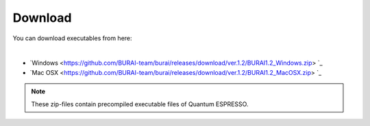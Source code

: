Download
========

You can download executables from here:

| 
* `Windows <https://github.com/BURAI-team/burai/releases/download/ver.1.2/BURAI1.2_Windows.zip> `_
* `Mac OSX <https://github.com/BURAI-team/burai/releases/download/ver.1.2/BURAI1.2_MacOSX.zip> `_

.. note::
	These zip-files contain precompiled executable files of Quantum ESPRESSO.
